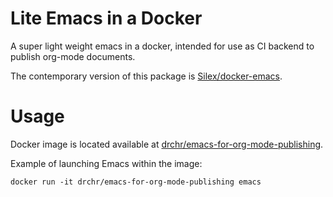 * Lite Emacs in a Docker

A super light weight emacs in a docker, intended for use as CI backend 
to publish org-mode documents.

The contemporary version of this package is 
[[https://github.com/Silex/docker-emacs][Silex/docker-emacs]].

* Usage

Docker image is located available at
[[https://hub.docker.com/repository/docker/drchr/emacs-for-org-mode-publishing/][drchr/emacs-for-org-mode-publishing]].

Example of launching Emacs within the image:
#+BEGIN_SRC shell
docker run -it drchr/emacs-for-org-mode-publishing emacs
#+END_SRC
